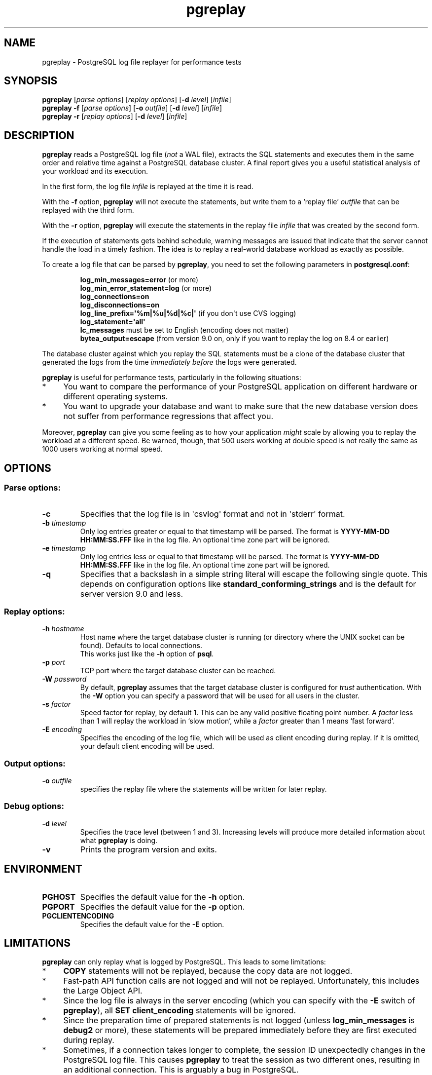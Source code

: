 .TH pgreplay 1 "" "Feb 2010" "PostgreSQL Utilities"
.SH NAME
pgreplay \- PostgreSQL log file replayer for performance tests
.SH SYNOPSIS
\fBpgreplay\fP [\fIparse options\fR] [\fIreplay options\fR]
[\fB-d\fR \fIlevel\fR] [\fIinfile\fR]
.br
\fBpgreplay\fP \fB-f\fP [\fIparse options\fR] [\fB-o\fP \fIoutfile\fR]
[\fB-d\fR \fIlevel\fR] [\fIinfile\fR]
.br
\fBpgreplay\fP \fB-r\fP [\fIreplay options\fR] [\fB-d\fR \fIlevel\fR]
[\fIinfile\fR]
.SH DESCRIPTION
\fBpgreplay\fR reads a PostgreSQL log file (\fInot\fR a WAL file), extracts
the SQL statements and executes them in the same order and relative time
against a PostgreSQL database cluster.
A final report gives you a useful statistical analysis of your workload
and its execution.
.P
In the first form, the log file \fIinfile\fR is replayed at the time it is
read.
.P
With the \fB-f\fR option, \fBpgreplay\fR will not execute the statements, but
write them to a \(oqreplay file\(cq \fIoutfile\fR that can be replayed with
the third form.
.P
With the \fB-r\fP option, \fBpgreplay\fR will execute the statements in the
replay file \fIinfile\fR that was created by the second form.
.P
If the execution of statements gets behind schedule, warning messages
are issued that indicate that the server cannot handle the load in a
timely fashion.
The idea is to replay a real-world database workload as exactly as possible.
.P
To create a log file that can be parsed by \fBpgreplay\fR, you need to set the
following parameters in \fBpostgresql.conf\fR:
.IP
\fBlog_min_messages=error\fR (or more)
.br
\fBlog_min_error_statement=log\fR (or more)
.br
\fBlog_connections=on\fR
.br
\fBlog_disconnections=on\fR
.br
\fBlog_line_prefix=\(aq%m|%u|%d|%c|\(aq\fR (if you don\(aqt use CVS logging)
.br
\fBlog_statement=\(aqall\(aq\fR
.br
\fBlc_messages\fR must be set to English (encoding does not matter)
.br
\fBbytea_output=escape\fR
(from version 9.0 on, only if you want to replay the log on 8.4 or earlier)
.P
The database cluster against which you replay the SQL statements must be
a clone of the database cluster that generated the logs from the time
\fIimmediately before\fR the logs were generated.
.P
\fBpgreplay\fR is useful for performance tests, particularly in the following
situations:
.TP 4
*
You want to compare the performance of your PostgreSQL application
on different hardware or different operating systems.
.TP 4
*
You want to upgrade your database and want to make sure that the new
database version does not suffer from performance regressions that
affect you.
.P
Moreover, \fBpgreplay\fR can give you some feeling as to how your application
\fImight\fR scale by allowing you to replay the workload at a different speed.
Be warned, though, that 500 users working at double speed is not really
the same as 1000 users working at normal speed.
.SH OPTIONS
.SS Parse options:
.TP
\fB-c\fR
Specifies that the log file is in \(aqcsvlog\(aq format and not in
\(aqstderr\(aq format.
.TP
\fB-b\fR \fItimestamp\fR
Only log entries greater or equal to that timestamp will be parsed.
The format is \fBYYYY-MM-DD HH:MM:SS.FFF\fR like in the log file.
An optional time zone part will be ignored.
.TP
\fB-e\fR \fItimestamp\fR
Only log entries less or equal to that timestamp will be parsed.
The format is \fBYYYY-MM-DD HH:MM:SS.FFF\fR like in the log file.
An optional time zone part will be ignored.
.TP
\fB-q\fR
Specifies that a backslash in a simple string literal will escape
the following single quote.
This depends on configuration options like
\fBstandard_conforming_strings\fR and is the default for server
version 9.0 and less.
.SS Replay options:
.TP
\fB-h\fR \fIhostname\fR
Host name where the target database cluster is running (or directory where
the UNIX socket can be found). Defaults to local connections.
.br
This works just like the \fB-h\fR option of \fBpsql\fR.
.TP
\fB-p\fR \fIport\fR
TCP port where the target database cluster can be reached.
.TP
\fB-W\fR \fIpassword\fR
By default, \fBpgreplay\fR assumes that the target database cluster
is configured for \fItrust\fR authentication. With the \fB-W\fR option
you can specify a password that will be used for all users in the cluster.
.TP
\fB-s\fR \fIfactor\fR
Speed factor for replay, by default 1. This can be any valid positive
floating point number. A \fIfactor\fR less than 1 will replay the workload
in \(oqslow motion\(cq, while a \fIfactor\fR greater than 1 means
\(oqfast forward\(cq.
.TP
\fB-E\fR \fIencoding\fR
Specifies the encoding of the log file, which will be used as client
encoding during replay. If it is omitted, your default client encoding will
be used.
.SS Output options:
.TP
\fB-o\fP \fIoutfile\fR
specifies the replay file where the statements will be written
for later replay.
.SS Debug options:
.TP
\fB-d\fR \fIlevel\fR
Specifies the trace level (between 1 and 3). Increasing levels will produce
more detailed information about what \fBpgreplay\fR is doing.
.TP
\fB-v\fR
Prints the program version and exits.
.SH ENVIRONMENT
.TP
\fBPGHOST\fR
Specifies the default value for the \fB-h\fR option.
.TP
\fBPGPORT\fR
Specifies the default value for the \fB-p\fR option.
.TP
\fBPGCLIENTENCODING\fR
Specifies the default value for the \fB-E\fR option.
.SH LIMITATIONS
\fBpgreplay\fR can only replay what is logged by PostgreSQL.
This leads to some limitations:
.TP 4
*
\fBCOPY\fR statements will not be replayed, because the copy data are not
logged.
.TP 4
*
Fast-path API function calls are not logged and will not be replayed.
Unfortunately, this includes the Large Object API.
.TP 4
*
Since the log file is always in the server encoding (which you can specify
with the \fB-E\fR switch of \fBpgreplay\fR), all
\fBSET client_encoding\fR statements will be ignored.
.TP 4
*
Since the preparation time of prepared statements is not logged (unless
\fBlog_min_messages\fR is \fBdebug2\fR or more), these statements will be
prepared immediately before they are first executed during replay.
.TP 4
*
Sometimes, if a connection takes longer to complete, the session ID
unexpectedly changes in the PostgreSQL log file. This causes \fBpgreplay\fR
to treat the session as two different ones, resulting in an additional
connection. This is arguably a bug in PostgreSQL.
.SH AUTHOR
Written by Laurenz Albe \fB<laurenz.albe@wien.gv.at>\fR.
